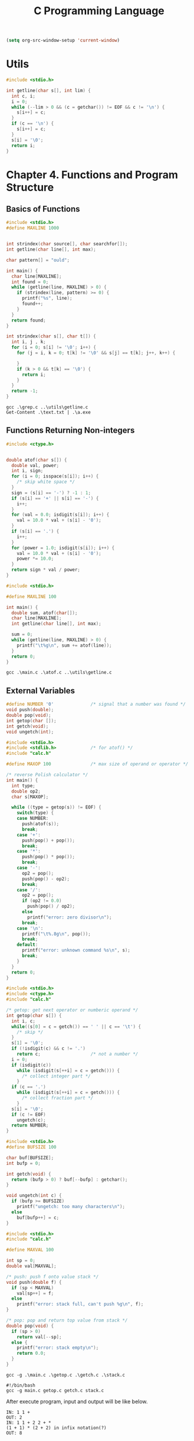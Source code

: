 #+title: C Programming Language
#+property: header-args c :tangle no :mkdirp yes

#+begin_src emacs-lisp :results none
  (setq org-src-window-setup 'current-window)
#+end_src

* Utils

#+name: getline.c
#+begin_src c :results none :tangle code/utils/getline.c
  #include <stdio.h>

  int getline(char s[], int lim) {
    int c, i;
    i = 0;
    while (--lim > 0 && (c = getchar()) != EOF && c != '\n') {
      s[i++] = c;
    }
    if (c == '\n') {
      s[i++] = c;  
    }
    s[i] = '\0';
    return i;
  }

#+end_src

* Chapter 4. Functions and Program Structure

** Basics of Functions

#+begin_src c :results none :tangle code/4.1/grep.c
  #include <stdio.h>
  #define MAXLINE 1000


  int strindex(char source[], char searchfor[]);
  int getline(char line[], int max);

  char pattern[] = "ould";

  int main() {
    char line[MAXLINE];
    int found = 0;
    while (getline(line, MAXLINE) > 0) {
      if (strindex(line, pattern) >= 0) {
        printf("%s", line);
        found++;
      }
    }
    return found;
  }

  int strindex(char s[], char t[]) {
    int i, j , k;
    for (i = 0; s[i] != '\0'; i++) {
      for (j = i, k = 0; t[k] != '\0' && s[j] == t[k]; j++, k++) {
        
      }
      if (k > 0 && t[k] == '\0') {
        return i;
      }
    }
    return -1;
  }

#+end_src

#+begin_src shell :results none :tangle code/4.1/compile.ps1
  gcc .\grep.c ..\utils\getline.c
  Get-Content .\text.txt | .\a.exe
#+end_src

** Functions Returning Non-integers

#+begin_src c :results none :tangle code/4.2/atof.c
  #include <ctype.h>


  double atof(char s[]) {
    double val, power;
    int i, sign;
    for (i = 0; isspace(s[i]); i++) {
      /* skip white space */
    }
    sign = (s[i] == '-') ? -1 : 1;
    if (s[i] == '+' || s[i] == '-') {
      i++;
    }
    for (val = 0.0; isdigit(s[i]); i++) {
      val = 10.0 * val + (s[i] - '0');
    }
    if (s[i] == '.') {
      i++;
    }
    for (power = 1.0; isdigit(s[i]); i++) {
      val = 10.0 * val + (s[i] - '0');
      power *= 10.0;
    }
    return sign * val / power;
  }
#+end_src

#+begin_src c :results none :tangle code/4.2/main.c
  #include <stdio.h>

  #define MAXLINE 100

  int main() {
    double sum, atof(char[]);
    char line[MAXLINE];
    int getline(char line[], int max);

    sum = 0;
    while (getline(line, MAXLINE) > 0) {
      printf("\t%g\n", sum += atof(line));
    }
    return 0;
  }
#+end_src

#+begin_src shell :results none :tangle code/4.2/compile.ps1
  gcc .\main.c .\atof.c ..\utils\getline.c
#+end_src

** External Variables

#+begin_src c :results none :tangle code/4.3/calc.h
  #define NUMBER '0'              /* signal that a number was found */
  void push(double);
  double pop(void);
  int getop(char []);
  int getch(void);
  void ungetch(int);
#+end_src

#+begin_src c :results none :tangle code/4.3/main.c
  #include <stdio.h>
  #include <stdlib.h>             /* for atof() */
  #include "calc.h"

  #define MAXOP 100               /* max size of operand or operator */

  /* reverse Polish calculator */
  int main() {
    int type;
    double op2;
    char s[MAXOP];

    while ((type = getop(s)) != EOF) {
      switch(type) {
      case NUMBER:
        push(atof(s));
        break;
      case '+':
        push(pop() + pop());
        break;
      case '*':
        push(pop() * pop());
        break;
      case '-':
        op2 = pop();
        push(pop() - op2);
        break;
      case '/':
        op2 = pop();
        if (op2 != 0.0)
          push(pop() / op2);
        else
          printf("error: zero divisor\n");
        break;
      case '\n':
        printf("\t%.8g\n", pop());
        break;
      default:
        printf("error: unknown command %s\n", s);
        break;
      }
    }
    return 0;
  }
#+end_src

#+begin_src c :results none :tangle code/4.3/getop.c
  #include <stdio.h>
  #include <ctype.h>
  #include "calc.h"

  /* getop: get next operator or numberic operand */
  int getop(char s[]) {
    int i, c;
    while((s[0] = c = getch()) == ' ' || c == '\t') {
      /* skip */
    }
    s[1] = '\0';
    if (!isdigit(c) && c != '.')
      return c;                   /* not a number */
    i = 0;
    if (isdigit(c))
      while (isdigit(s[++i] = c = getch())) {
        /* collect integer part */
      }
    if (c == '.')
      while (isdigit(s[++i] = c = getch())) {
        /* collect fraction part */
      }
    s[i] = '\0';
    if (c != EOF)
      ungetch(c);
    return NUMBER;
  }
#+end_src

#+begin_src c :results none :tangle code/4.3/getch.c
  #include <stdio.h>
  #define BUFSIZE 100

  char buf[BUFSIZE];
  int bufp = 0;

  int getch(void) {
    return (bufp > 0) ? buf[--bufp] : getchar();
  }

  void ungetch(int c) {
    if (bufp >= BUFSIZE)
      printf("ungetch: too many characters\n");
    else
      buf[bufp++] = c;
  }
#+end_src

#+begin_src c :results none :tangle code/4.3/stack.c
  #include <stdio.h>
  #include "calc.h"

  #define MAXVAL 100

  int sp = 0;
  double val[MAXVAL];

  /* push: push f onto value stack */
  void push(double f) {
    if (sp < MAXVAL)
      val[sp++] = f;
    else
      printf("error: stack full, can't push %g\n", f);
  }

  /* pop: pop and return top value from stack */
  double pop(void) {
    if (sp > 0)
      return val[--sp];
    else {
      printf("error: stack empty\n");
      return 0.0;
    }
  }
#+end_src

#+name: compile from powershell
#+begin_src shell :results none :tangle code/4.3/compile.ps1
  gcc -g .\main.c .\getop.c .\getch.c .\stack.c
#+end_src

#+name: compile from shell
#+begin_src shell :results none :tangle code/4.3/compile.sh
  #!/bin/bash
  gcc -g main.c getop.c getch.c stack.c
#+end_src

After execute program, input and output will be like below.
#+begin_example
  IN: 1 1 +
  OUT: 2
  IN: 1 1 + 2 2 + *
  (1 + 1) * (2 + 2) in infix notation(?)
  OUT: 8
#+end_example

# Local Variables:
# org-confirm-babel-evaluate: nil
# End:
